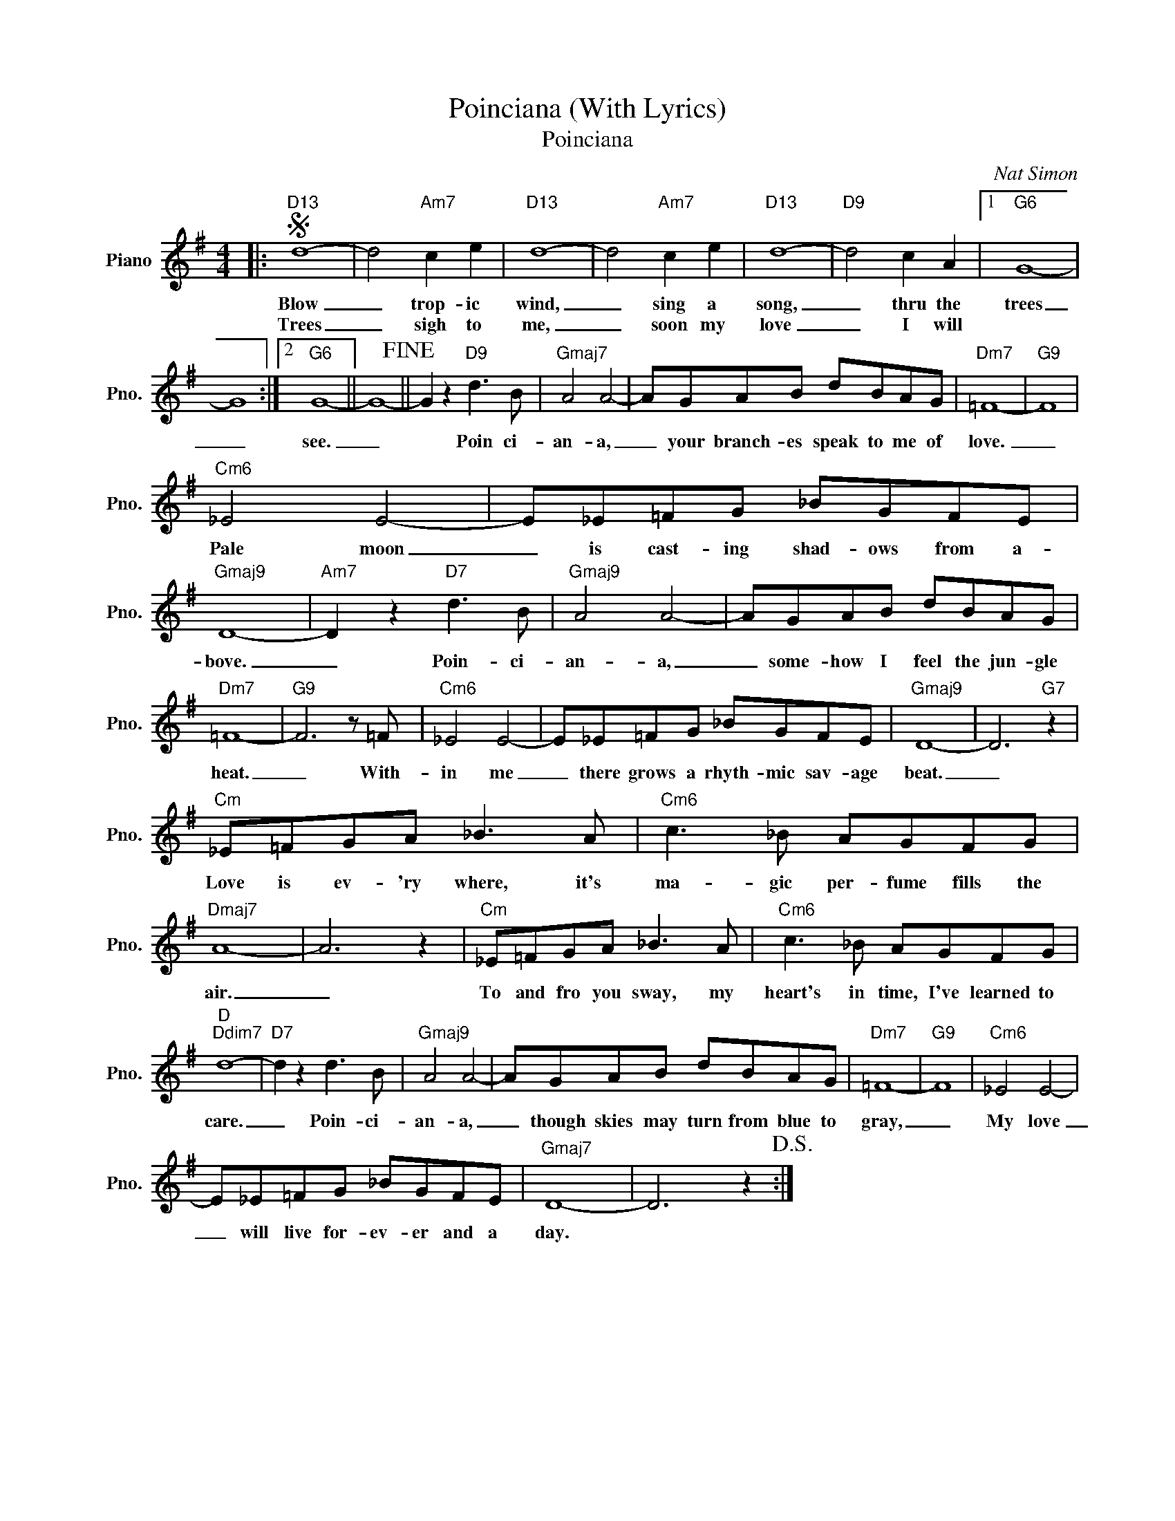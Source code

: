X:1
T:Poinciana (With Lyrics)
T:Poinciana
C:Nat Simon
Z:All Rights Reserved
L:1/8
M:4/4
K:G
V:1 treble nm="Piano" snm="Pno."
%%MIDI program 0
V:1
|:S"D13" d8- | d4"Am7" c2 e2 |"D13" d8- | d4"Am7" c2 e2 |"D13" d8- |"D9" d4 c2 A2 |1"G6" G8- | %7
w: Blow|_ trop- ic|wind,|_ sing a|song,|_ thru the|trees|
w: Trees|_ sigh to|me,|_ soon my|love|_ I will||
 G8 :|2"G6" G8- || G8-!fine! || G2 z2"D9" d3 B |"Gmaj7" A4 A4- | AGAB dBAG |"Dm7" =F8- |"G9" F8 | %15
w: _|see.|_|* Poin ci-|an- a,|_ your branch- es speak to me of|love.|_|
w: ||||||||
"Cm6" _E4 E4- | E_E=FG _BGFE |"Gmaj9" D8- |"Am7" D2 z2"D7" d3 B |"Gmaj9" A4 A4- | AGAB dBAG | %21
w: Pale moon|_ is cast- ing shad- ows from a-|bove.|_ Poin- ci-|an- a,|_ some- how I feel the jun- gle|
w: ||||||
"Dm7" =F8- |"G9" F6 z =F |"Cm6" _E4 E4- | E_E=FG _BGFE |"Gmaj9" D8- | D6"G7" z2 | %27
w: heat.|_ With-|in me|_ there grows a rhyth- mic sav- age|beat.|_|
w: ||||||
"Cm" _E=FGA _B3 A |"Cm6" c3 _B AGFG |"Dmaj7" A8- | A6 z2 |"Cm" _E=FGA _B3 A |"Cm6" c3 _B AGFG | %33
w: Love is ev- 'ry where, it's|ma- gic per- fume fills the|air.|_|To and fro you sway, my|heart's in time, I've learned to|
w: ||||||
"D""Ddim7" d8- |"D7" d2 z2 d3 B |"Gmaj9" A4 A4- | AGAB dBAG |"Dm7" =F8- |"G9" F8 |"Cm6" _E4 E4- | %40
w: care.|_ Poin- ci-|an- a,|_ though skies may turn from blue to|gray,|_|My love|
w: |||||||
 E_E=FG _BGFE |"Gmaj7" D8- | D6 z2!D.S.! :| %43
w: _ will live for- ev- er and a|day.||
w: |||

